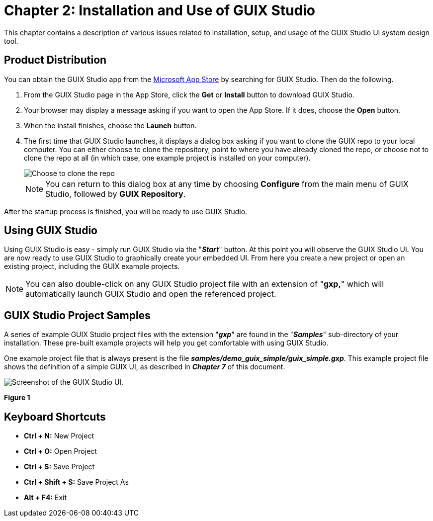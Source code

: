 ////

 Copyright (c) Microsoft
 Copyright (c) 2024-present Eclipse ThreadX contributors
 
 This program and the accompanying materials are made available 
 under the terms of the MIT license which is available at
 https://opensource.org/license/mit.
 
 SPDX-License-Identifier: MIT
 
 Contributors: 
     * Frédéric Desbiens - Initial AsciiDoc version.

////

= Chapter 2: Installation and Use of GUIX Studio
:description: This chapter contains a description of various issues related to installation, setup, and usage of the GUIX Studio UI system design tool.

This chapter contains a description of various issues related to installation, setup, and usage of the GUIX Studio UI system design tool.

== Product Distribution

You can obtain the GUIX Studio app from the https://microsoft.com/store/apps[Microsoft App Store] by searching for GUIX Studio. Then do the following.

. From the GUIX Studio page in the App Store, click the *Get* or *Install* button to download GUIX Studio.
. Your browser may display a message asking if you want to open the App Store. If it does, choose the *Open* button.
. When the install finishes, choose the *Launch* button.
. The first time that GUIX Studio launches, it displays a dialog box asking if you want to clone the GUIX repo to your local computer. You can either choose to clone the repository, point to where you have already cloned the repo, or choose not to clone the repo at all (in which case, one example project is installed on your computer).
+
image::./media/guix-studio/clone-repo.png[Choose to clone the repo, point to an already-cloned repo, or skip.]
+
NOTE: You can return to this dialog box at any time by choosing *Configure* from the main menu of GUIX Studio, followed by *GUIX Repository*.

After the startup process is finished, you will be ready to use GUIX Studio.

== Using GUIX Studio

Using GUIX Studio is easy - simply run GUIX Studio via the "*_Start_*" button. At this point you will observe the GUIX Studio UI. You are now ready to use GUIX Studio to graphically create your embedded UI. From here you create a new project or open an existing project, including the GUIX example projects.

NOTE: You can also double-click on any GUIX Studio project file with an extension of "*gxp,*" which will automatically launch GUIX Studio and open the referenced project.

== GUIX Studio Project Samples

A series of example GUIX Studio project files with the extension "*_gxp_*" are found in the "*_Samples_*" sub-directory of your installation. These pre-built example projects will help you get comfortable with using GUIX Studio.

One example project file that is always present is the file *_samples/demo_guix_simple/guix_simple.gxp_*. This example project file shows the definition of a simple GUIX UI, as described in *_Chapter 7_* of this document.

image::./media/guix-studio/image_10.png[Screenshot of the GUIX Studio UI.]

*Figure 1*

== Keyboard Shortcuts

* *Ctrl + N:* New Project
* *Ctrl + O:* Open Project
* *Ctrl + S:* Save Project
* *Ctrl + Shift + S:* Save Project As
* *Alt + F4:* Exit
